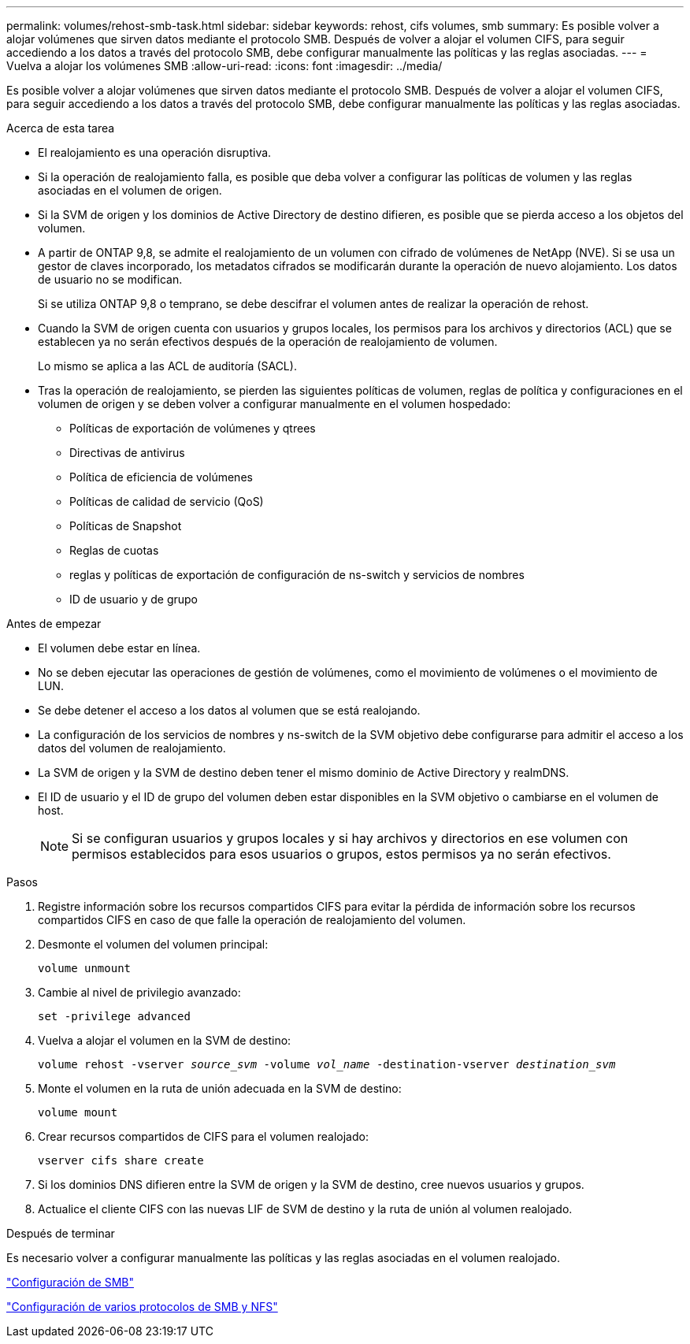 ---
permalink: volumes/rehost-smb-task.html 
sidebar: sidebar 
keywords: rehost, cifs volumes, smb 
summary: Es posible volver a alojar volúmenes que sirven datos mediante el protocolo SMB. Después de volver a alojar el volumen CIFS, para seguir accediendo a los datos a través del protocolo SMB, debe configurar manualmente las políticas y las reglas asociadas. 
---
= Vuelva a alojar los volúmenes SMB
:allow-uri-read: 
:icons: font
:imagesdir: ../media/


[role="lead"]
Es posible volver a alojar volúmenes que sirven datos mediante el protocolo SMB. Después de volver a alojar el volumen CIFS, para seguir accediendo a los datos a través del protocolo SMB, debe configurar manualmente las políticas y las reglas asociadas.

.Acerca de esta tarea
* El realojamiento es una operación disruptiva.
* Si la operación de realojamiento falla, es posible que deba volver a configurar las políticas de volumen y las reglas asociadas en el volumen de origen.
* Si la SVM de origen y los dominios de Active Directory de destino difieren, es posible que se pierda acceso a los objetos del volumen.
* A partir de ONTAP 9,8, se admite el realojamiento de un volumen con cifrado de volúmenes de NetApp (NVE). Si se usa un gestor de claves incorporado, los metadatos cifrados se modificarán durante la operación de nuevo alojamiento. Los datos de usuario no se modifican.
+
Si se utiliza ONTAP 9,8 o temprano, se debe descifrar el volumen antes de realizar la operación de rehost.



* Cuando la SVM de origen cuenta con usuarios y grupos locales, los permisos para los archivos y directorios (ACL) que se establecen ya no serán efectivos después de la operación de realojamiento de volumen.
+
Lo mismo se aplica a las ACL de auditoría (SACL).

* Tras la operación de realojamiento, se pierden las siguientes políticas de volumen, reglas de política y configuraciones en el volumen de origen y se deben volver a configurar manualmente en el volumen hospedado:
+
** Políticas de exportación de volúmenes y qtrees
** Directivas de antivirus
** Política de eficiencia de volúmenes
** Políticas de calidad de servicio (QoS)
** Políticas de Snapshot
** Reglas de cuotas
** reglas y políticas de exportación de configuración de ns-switch y servicios de nombres
** ID de usuario y de grupo




.Antes de empezar
* El volumen debe estar en línea.
* No se deben ejecutar las operaciones de gestión de volúmenes, como el movimiento de volúmenes o el movimiento de LUN.
* Se debe detener el acceso a los datos al volumen que se está realojando.
* La configuración de los servicios de nombres y ns-switch de la SVM objetivo debe configurarse para admitir el acceso a los datos del volumen de realojamiento.
* La SVM de origen y la SVM de destino deben tener el mismo dominio de Active Directory y realmDNS.
* El ID de usuario y el ID de grupo del volumen deben estar disponibles en la SVM objetivo o cambiarse en el volumen de host.
+

NOTE: Si se configuran usuarios y grupos locales y si hay archivos y directorios en ese volumen con permisos establecidos para esos usuarios o grupos, estos permisos ya no serán efectivos.



.Pasos
. Registre información sobre los recursos compartidos CIFS para evitar la pérdida de información sobre los recursos compartidos CIFS en caso de que falle la operación de realojamiento del volumen.
. Desmonte el volumen del volumen principal:
+
`volume unmount`

. Cambie al nivel de privilegio avanzado:
+
`set -privilege advanced`

. Vuelva a alojar el volumen en la SVM de destino:
+
`volume rehost -vserver _source_svm_ -volume _vol_name_ -destination-vserver _destination_svm_`

. Monte el volumen en la ruta de unión adecuada en la SVM de destino:
+
`volume mount`

. Crear recursos compartidos de CIFS para el volumen realojado:
+
`vserver cifs share create`

. Si los dominios DNS difieren entre la SVM de origen y la SVM de destino, cree nuevos usuarios y grupos.
. Actualice el cliente CIFS con las nuevas LIF de SVM de destino y la ruta de unión al volumen realojado.


.Después de terminar
Es necesario volver a configurar manualmente las políticas y las reglas asociadas en el volumen realojado.

https://docs.netapp.com/us-en/ontap-sm-classic/smb-config/index.html["Configuración de SMB"]

https://docs.netapp.com/us-en/ontap-sm-classic/nas-multiprotocol-config/index.html["Configuración de varios protocolos de SMB y NFS"]
